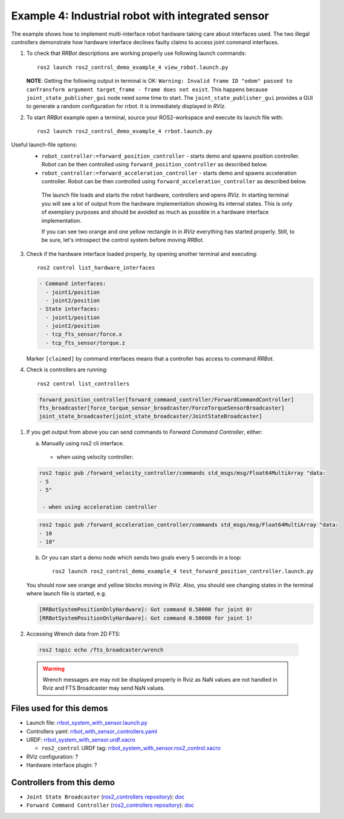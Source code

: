 ***************************************************
Example 4: Industrial robot with integrated sensor
***************************************************


The example shows how to implement multi-interface robot hardware taking care about interfaces used.
The two illegal controllers demonstrate how hardware interface declines faulty claims to access joint command interfaces.

1. To check that *RRBot* descriptions are working properly use following launch commands::

    ros2 launch ros2_control_demo_example_4 view_robot.launch.py

   **NOTE**: Getting the following output in terminal is OK: ``Warning: Invalid frame ID "odom" passed to canTransform argument target_frame - frame does not exist``.
   This happens because ``joint_state_publisher_gui`` node need some time to start.
   The ``joint_state_publisher_gui`` provides a GUI to generate  a random configuration for rrbot. It is immediately displayed in *RViz*.


2. To start *RRBot* example open a terminal, source your ROS2-workspace and execute its launch file with::

    ros2 launch ros2_control_demo_example_4 rrbot.launch.py

Useful launch-file options:
  - ``robot_controller:=forward_position_controller`` - starts demo and spawns position controller.
    Robot can be then controlled using ``forward_position_controller`` as described below.
  - ``robot_controller:=forward_acceleration_controller`` - starts demo and spawns acceleration controller.
    Robot can be then controlled using ``forward_acceleration_controller`` as described below.

   The launch file loads and starts the robot hardware, controllers and opens *RViz*.
   In starting terminal you will see a lot of output from the hardware implementation showing its internal states.
   This is only of exemplary purposes and should be avoided as much as possible in a hardware interface implementation.

   If you can see two orange and one yellow rectangle in in *RViz* everything has started properly.
   Still, to be sure, let's introspect the control system before moving *RRBot*.

3. Check if the hardware interface loaded properly, by opening another terminal and executing::

    ros2 control list_hardware_interfaces

   .. code-block:: shell

      - Command interfaces:
        - joint1/position
        - joint2/position
      - State interfaces:
        - joint1/position
        - joint2/position
        - tcp_fts_sensor/force.x
        - tcp_fts_sensor/torque.z

   Marker ``[claimed]`` by command interfaces means that a controller has access to command *RRBot*.

4. Check is controllers are running::

    ros2 control list_controllers

   .. code-block:: shell

    forward_position_controller[forward_command_controller/ForwardCommandController]
    fts_broadcaster[force_torque_sensor_broadcaster/ForceTorqueSensorBroadcaster]
    joint_state_broadcaster[joint_state_broadcaster/JointStateBroadcaster]

1. If you get output from above you can send commands to *Forward Command Controller*, either:

   a. Manually using ros2 cli interface.

    - when using velocity controller:

   .. code-block:: shell

    ros2 topic pub /forward_velocity_controller/commands std_msgs/msg/Float64MultiArray "data:
    - 5
    - 5"

     - when using acceleration controller

   .. code-block:: shell

    ros2 topic pub /forward_acceleration_controller/commands std_msgs/msg/Float64MultiArray "data:
    - 10
    - 10"


   b. Or you can start a demo node which sends two goals every 5 seconds in a loop::

        ros2 launch ros2_control_demo_example_4 test_forward_position_controller.launch.py

   You should now see orange and yellow blocks moving in *RViz*.
   Also, you should see changing states in the terminal where launch file is started, e.g.

   .. code-block:: shell

    [RRBotSystemPositionOnlyHardware]: Got command 0.50000 for joint 0!
    [RRBotSystemPositionOnlyHardware]: Got command 0.50000 for joint 1!

2. Accessing Wrench data from 2D FTS:

  .. code-block:: shell

    ros2 topic echo /fts_broadcaster/wrench


  .. warning::
    Wrench messages are may not be displayed properly in Rviz as NaN values are not handled in Rviz and FTS Broadcaster may send NaN values.


Files used for this demos
#########################

- Launch file: `rrbot_system_with_sensor.launch.py <https://github.com/ros-controls/ros2_control_demos/example_4/bringup/launch/rrbot_system_with_sensor.launch.py>`__
- Controllers yaml: `rrbot_with_sensor_controllers.yaml <https://github.com/ros-controls/ros2_control_demos/example_4/bringup/config/rrbot_with_sensor_controllers.yaml>`__
- URDF: `rrbot_system_with_sensor.urdf.xacro <https://github.com/ros-controls/ros2_control_demos/example_4/description/urdf/rrbot_system_with_sensor.urdf.xacro>`__

  + ``ros2_control`` URDF tag: `rrbot_system_with_sensor.ros2_control.xacro <https://github.com/ros-controls/ros2_control_demos/example_4/description/ros2_control/rrbot_system_with_sensor.ros2_control.xacro>`__

- RViz configuration: ?

- Hardware interface plugin: ?

Controllers from this demo
##########################
- ``Joint State Broadcaster`` (`ros2_controllers repository <https://github.com/ros-controls/ros2_controllers>`__): `doc <https://control.ros.org/master/doc/ros2_controllers/joint_state_broadcaster/doc/userdoc.html>`__
- ``Forward Command Controller`` (`ros2_controllers repository <https://github.com/ros-controls/ros2_controllers>`__): `doc <https://control.ros.org/master/doc/ros2_controllers/forward_command_controller/doc/userdoc.html>`__
